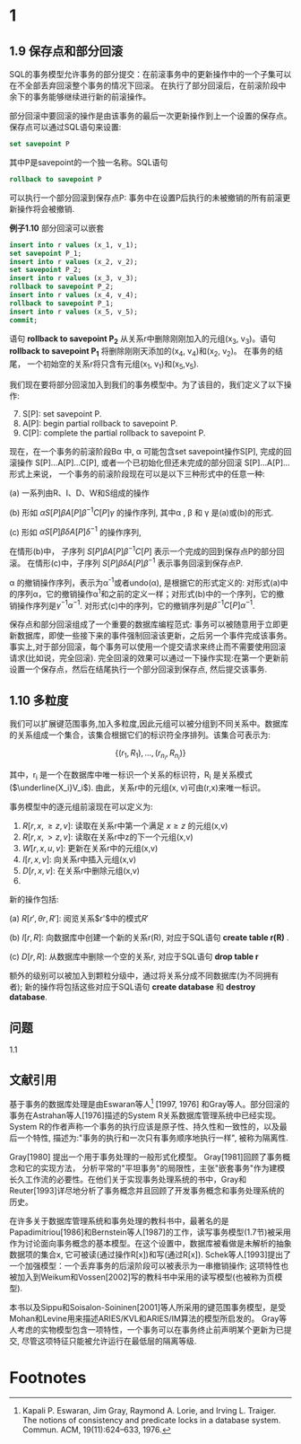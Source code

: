 #+BEGIN_COMMENT
.. title: Charpter 1 of 《transaction processing》
.. slug: charpter1
.. date: 2017-07-21 22:58:55 UTC+08:00
.. tags: mathjax, transaction
.. category: 
.. link: 
.. description: 
.. type: text
#+END_COMMENT



* 1

#+HTML: <!--TEASER_END-->


** 1.9 保存点和部分回滚

SQL的事务模型允许事务的部分提交：在前滚事务中的更新操作中的一个子集可以在不全部丢弃回滚整个事务的情况下回滚。 在执行了部分回滚后，在前滚阶段中余下的事务能够继续进行新的前滚操作。

部分回滚中要回滚的操作是由该事务的最后一次更新操作到上一个设置的保存点。保存点可以通过SQL语句来设置:

#+BEGIN_SRC sql
  set savepoint P
#+END_SRC

其中P是savepoint的一个独一名称。SQL语句

#+BEGIN_SRC sql
  rollback to savepoint P
#+END_SRC

可以执行一个部分回滚到保存点P: 事务中在设置P后执行的未被撤销的所有前滚更新操作将会被撤销.

*例子1.10* 部分回滚可以嵌套

#+BEGIN_SRC sql
  insert into r values (x_1, v_1);
  set savepoint P_1;
  insert into r values (x_2, v_2);
  set savepoint P_2;
  insert into r values (x_3, v_3);
  rollback to savepoint P_2;
  insert into r values (x_4, v_4);
  rollback to savepoint P_1;
  insert into r values (x_5, v_5);
  commit;
#+END_SRC

语句 *rollback to savepoint P_2* 从关系r中删除刚刚加入的元组(x_3, v_3)。语句 *rollback to savepoint P_1* 将删除刚刚天添加的(x_4, v_4)和(x_2, v_2)。 在事务的结尾， 一个初始空的关系r将只含有元组(x_1, v_1)和(x_5,v_5).

我们现在要将部分回滚加入到我们的事务模型中。为了该目的，我们定义了以下操作:

7. [@7] S[P]: set savepoint P.
8. A[P]: begin partial rollback to savepoint P.
9. C[P]: complete the partial rollback to savepoint P.

现在，在一个事务的前滚阶段B\alpha 中, \alpha 可能包含set savepoint操作S[P], 完成的回滚操作 S[P]...A[P]...C[P], 或者一个已初始化但还未完成的部分回滚 S[P]...A[P]... 形式上来说， 一个事务的前滚阶段现在可以是以下三种形式中的任意一种:

(a) 一系列由R、I、D、W和S组成的操作

(b) 形如 $\alpha S[P]\beta A[P] \beta^{-1}C[P]\gamma$ 的操作序列, 其中\alpha , \beta 和 \gamma 是(a)或(b)的形式.

(c) 形如 $\alpha S[P]\beta \delta A[P] \delta^{-1}$ 的操作序列,

在情形(b)中， 子序列 $S[P]\beta A[P] \beta^{-1}C[P]$ 表示一个完成的回到保存点P的部分回滚。 在情形(c)中，子序列 $S[P]\beta \delta A[P] \beta^{-1}$ 表示事务回滚到保存点P.

\alpha 的撤销操作序列，表示为\alpha^{-1}或者undo(\alpha), 是根据它的形式定义的: 对形式(a)中的序列\alpha，它的撤销操作\alpha^{1}和之前的定义一样；对形式(b)中的一个序列，它的撤销操作序列是$\gamma^{-1}\alpha^{-1}$. 对形式(c)中的序列，它的撤销序列是$\beta^{-1}C[P]\alpha^{-1}$.

保存点和部分回滚组成了一个重要的数据库编程范式: 事务可以被随意用于立即更新数据库，即使一些接下来的事件强制回滚该更新，之后另一个事件完成该事务。 事实上,对于部分回滚，每个事务可以使用一个提交请求来终止而不需要使用回滚请求(比如说，完全回滚). 完全回滚的效果可以通过一下操作实现:在第一个更新前设置一个保存点，然后在结尾执行一个部分回滚到保存点, 然后提交该事务.

** 1.10 多粒度

我们可以扩展键范围事务,加入多粒度,因此元组可以被分组到不同关系中。数据库的关系组成一个集合，该集合根据它们的标识符全序排列。该集合可表示为:

$$\{(r_1,R_1),...,(r_{n_i}, R_{n_i})\}$$

其中，r_i 是一个在数据库中唯一标识一个关系的标识符，R_i 是关系模式($\underline{X_i}V_i$). 由此，关系r中的元组(x, v)可由(r,x)来唯一标识。

事务模型中的逐元组前滚现在可以定义为:

1. $R[r, x, \ge z, v]$: 读取在关系r中第一个满足 $x\ge z$ 的元组(x,v)
2. $R[r, x, \gt z, v]$: 读取在关系r中z的下一个元组(x,v)
3. $W[r, x, u, v]$: 更新在关系r中的元组(x,v)
4. $I[r, x, v]$: 向关系r中插入元组(x,v)
5. $D[r, x, v]$: 在关系r中删除元组(x,v)
6.

新的操作包括:

(a) $R[r', \theta r, R']$: 阅览关系$r'$中的模式$R'$

(b) $I[r, R]$: 向数据库中创建一个新的关系r(R), 对应于SQL语句 *create table r(R)* .

(c) $D[r, R]$: 从数据库中删除一个空的关系r, 对应于SQL语句 *drop table r*

额外的级别可以被加入到颗粒分级中，通过将关系分成不同数据库(为不同拥有者); 新的操作将包括这些对应于SQL语句 *create database* 和 *destroy database*.


** 问题

1.1

** 文献引用
基于事务的数据库处理是由Eswaran等人[fn:1] [1997, 1976] 和Gray等人。部分回滚的事务在Astrahan等人[1976]描述的System R关系数据库管理系统中已经实现。 System R的作者声称一个事务的执行应该是原子性、持久性和一致性的，以及最后一个特性, 描述为:"事务的执行和一次只有事务顺序地执行一样", 被称为隔离性.

Gray[1980] 提出一个用于事务处理的一般形式化模型。 Gray[1981]回顾了事务概念和它的实现方法， 分析平常的"平坦事务"的局限性，主张"嵌套事务"作为建模长久工作流的必要性。在他们关于实现事务处理系统的书中，Gray和Reuter[1993]详尽地分析了事务概念并且回顾了开发事务概念和事务处理系统的历史。

在许多关于数据库管理系统和事务处理的教科书中，最著名的是Papadimitriou[1986]和Bernstein等人[1987]的工作，读写事务模型(1.7节)被采用作为讨论面向事务概念的基本模型。在这个设置中，数据库被看做是未解析的抽象数据项的集合x, 它可被读(通过操作R[x])和写(通过R[x]). Schek等人[1993]提出了一个加强模型：一个丢弃事务的后滚阶段可以被表示为一串撤销操作; 这项特性也被加入到Weikum和Vossen[2002]写的教科书中采用的读写模型(也被称为页模型).

本书以及Sippu和Soisalon-Soininen[2001]等人所采用的键范围事务模型，是受Mohan和Levine用来描述ARIES/KVL和ARIES/IM算法的模型所启发的。 Gray等人考虑的实物模型包含一项特性，一个事务可以在事务终止前声明某个更新为已提交, 尽管这项特征只能被允许运行在最低层的隔离等级.

* Footnotes

[fn:1] Kapali P. Eswaran, Jim Gray, Raymond A. Lorie, and Irving L. Traiger. The notions of consistency and predicate locks in a database system. Commun. ACM, 19(11):624–633, 1976.
